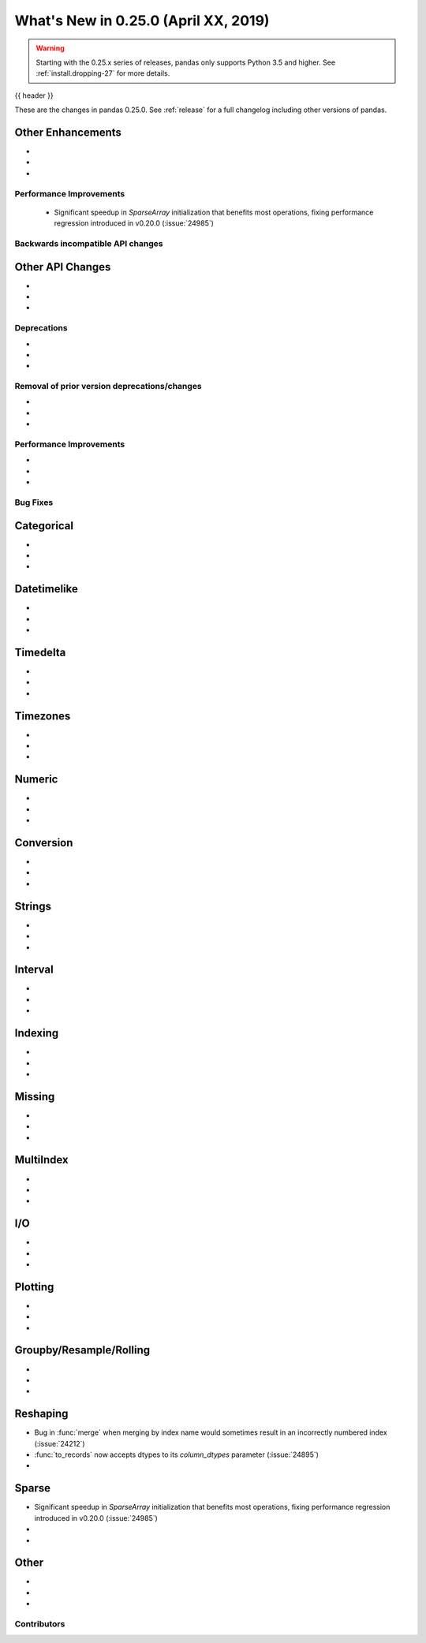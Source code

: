 .. _whatsnew_0250:

What's New in 0.25.0 (April XX, 2019)
-------------------------------------

.. warning::

   Starting with the 0.25.x series of releases, pandas only supports Python 3.5 and higher.
   See :ref:`install.dropping-27` for more details.

{{ header }}

These are the changes in pandas 0.25.0. See :ref:`release` for a full changelog
including other versions of pandas.


.. _whatsnew_0250.enhancements.other:

Other Enhancements
^^^^^^^^^^^^^^^^^^

-
-
-

.. _whatsnew_0250.performance:

Performance Improvements
~~~~~~~~~~~~~~~~~~~~~~~~
 - Significant speedup in `SparseArray` initialization that benefits most operations, fixing performance regression introduced in v0.20.0 (:issue:`24985`)



.. _whatsnew_0250.api_breaking:

Backwards incompatible API changes
~~~~~~~~~~~~~~~~~~~~~~~~~~~~~~~~~~

.. _whatsnew_0250.api.other:

Other API Changes
^^^^^^^^^^^^^^^^^

-
-
-

.. _whatsnew_0250.deprecations:

Deprecations
~~~~~~~~~~~~

-
-
-


.. _whatsnew_0250.prior_deprecations:

Removal of prior version deprecations/changes
~~~~~~~~~~~~~~~~~~~~~~~~~~~~~~~~~~~~~~~~~~~~~

-
-
-

.. _whatsnew_0250.performance:

Performance Improvements
~~~~~~~~~~~~~~~~~~~~~~~~

-
-
-


.. _whatsnew_0250.bug_fixes:

Bug Fixes
~~~~~~~~~

Categorical
^^^^^^^^^^^

-
-
-

Datetimelike
^^^^^^^^^^^^

-
-
-

Timedelta
^^^^^^^^^

-
-
-

Timezones
^^^^^^^^^

-
-
-

Numeric
^^^^^^^

-
-
-


Conversion
^^^^^^^^^^

-
-
-

Strings
^^^^^^^

-
-
-


Interval
^^^^^^^^

-
-
-

Indexing
^^^^^^^^

-
-
-


Missing
^^^^^^^

-
-
-

MultiIndex
^^^^^^^^^^

-
-
-


I/O
^^^

-
-
-


Plotting
^^^^^^^^

-
-
-

Groupby/Resample/Rolling
^^^^^^^^^^^^^^^^^^^^^^^^

-
-
-


Reshaping
^^^^^^^^^

- Bug in :func:`merge` when merging by index name would sometimes result in an incorrectly numbered index (:issue:`24212`)
- :func:`to_records` now accepts dtypes to its `column_dtypes` parameter (:issue:`24895`)
-


Sparse
^^^^^^

- Significant speedup in `SparseArray` initialization that benefits most operations, fixing performance regression introduced in v0.20.0 (:issue:`24985`)
-
-


Other
^^^^^

-
-
-


.. _whatsnew_0.250.contributors:

Contributors
~~~~~~~~~~~~

.. contributors:: v0.24.x..HEAD
